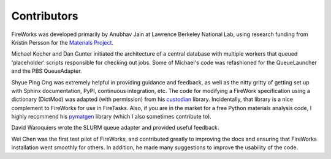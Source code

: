 ============
Contributors
============

FireWorks was developed primarily by Anubhav Jain at Lawrence Berkeley National Lab, using research funding from Kristin Persson for the `Materials Project <http://www.materialsproject.org>`_.

Michael Kocher and Dan Gunter initiated the architecture of a central database with multiple workers that queued 'placeholder' scripts responsible for checking out jobs. Some of Michael's code was refashioned for the QueueLauncher and the PBS QueueAdapter.

Shyue Ping Ong was extremely helpful in providing guidance and feedback, as well as the nitty gritty of getting set up with Sphinx documentation, PyPI, continuous integration, etc. The code for modifying a FireWork specification using a dictionary (DictMod) was adapted (with permission) from his custodian_ library. Incidentally, that library is a nice complement to FireWorks for use in FireTasks. Also, if you are in the market for a free Python materials analysis code, I highly recommend his pymatgen_ library (which I also sometimes contribute to).

David Waroquiers wrote the SLURM queue adapter and provided useful feedback.

Wei Chen was the first test pilot of FireWorks, and contributed greatly to improving the docs and ensuring that FireWorks installation went smoothly for others. In addition, he made many suggestions to improve the usability of the code.

.. _pymatgen: http://packages.python.org/pymatgen/
.. _custodian: https://pypi.python.org/pypi/custodian